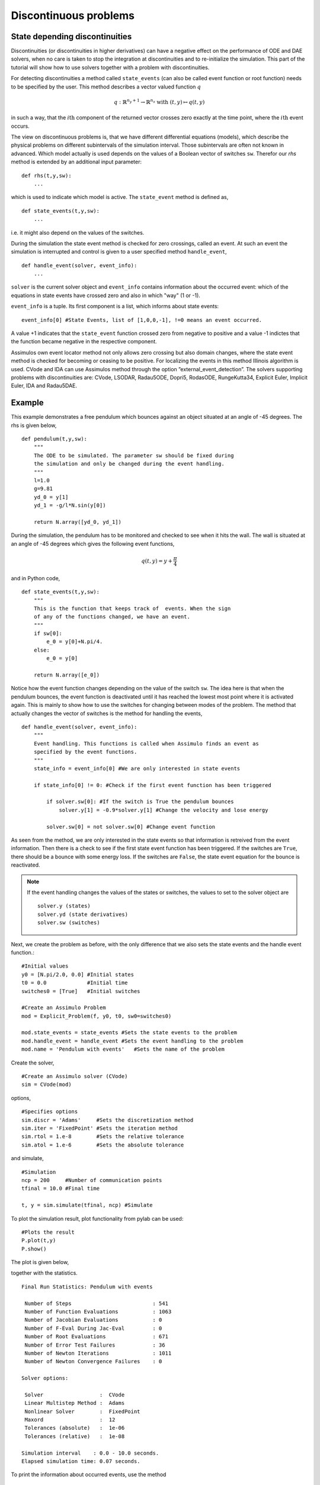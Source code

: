 
Discontinuous problems
===============================

State depending discontinuities
-------------------------------

Discontinuities (or discontinuities in higher derivatives) can have a negative effect on the performance of ODE and DAE solvers, when no care is taken to stop the integration at discontinuities and to re-initialize the simulation. This part of the tutorial will show how to use solvers together with a problem with discontinuities.

For detecting discontinuities a method called ``state_events`` (can also be called event function or root function) needs to be specified by the user. This method describes a vector valued function :math:`q` 

.. math::

	q: \mathbb{R}^{n_y+1} \rightarrow \mathbb{R}^{n_s} \textrm{ with } (t,y) \mapsto q(t,y)

in such a way, that the :math:`i\mathrm{th}` component of the returned vector crosses zero exactly at the time point, where the :math:`i\mathrm{th}` event occurs.

The view on discontinuous problems is, that we have different differential equations (models), which describe the physical problems on different subintervals of the simulation interval. Those subintervals are often not known in advanced. Which model actually is used depends on the values of a Boolean vector of switches ``sw``. Therefor our *rhs* method is extended by an additional input parameter::

    def rhs(t,y,sw):
        ...
        
which is used to indicate which model is active. The ``state_event`` method is defined as, ::

    def state_events(t,y,sw):
        ...

i.e. it might also depend on the values of the switches.

During the simulation the state event method is checked for zero crossings, called an event. At such an event the simulation is interrupted and control is given 
to a user specified method ``handle_event``, ::

    def handle_event(solver, event_info):
        ...
        
``solver`` is the current solver object and ``event_info`` contains information about the occurred event: which of the equations in state events have crossed zero and also in which "way" (1 or -1). 

``event_info`` is a tuple. Its first component is a list, which informs about state events::

    event_info[0] #State Events, list of [1,0,0,-1], !=0 means an event occurred.

A value +1 indicates that the ``state_event`` function crossed zero from negative to positive and a value -1 indictes that the 
function became negative in the respective component.

Assimulos own event locator method not only allows zero crossing but also domain changes, where the state event method is checked for becoming or ceasing to be positive. For localizing the events in this method Illinois algorithm is used. CVode and IDA can use Assimulos method through the option ”external_event_detection”. The solvers supporting problems with discontinuities are: CVode, LSODAR, Radau5ODE, Dopri5, RodasODE, RungeKutta34, Explicit Euler, Implicit Euler, IDA and Radau5DAE.


Example
------------------

This example demonstrates a free pendulum which bounces against an object situated at an angle of -45 degrees. The rhs is given below, ::

    def pendulum(t,y,sw):
        """
        The ODE to be simulated. The parameter sw should be fixed during 
        the simulation and only be changed during the event handling.
        """
        l=1.0
        g=9.81
        yd_0 = y[1]
        yd_1 = -g/l*N.sin(y[0])
            
        return N.array([yd_0, yd_1])


During the simulation, the pendulum has to be monitored and checked to see when it hits the wall. The wall is situated at an angle of -45 degrees which gives the following event functions,

.. math::
    
    q(t,y)=y+\frac{\pi}{4} 
    
and in Python code, ::

    def state_events(t,y,sw):
        """
        This is the function that keeps track of  events. When the sign
        of any of the functions changed, we have an event.
        """
        if sw[0]:
            e_0 = y[0]+N.pi/4.
        else:
            e_0 = y[0]

        return N.array([e_0])

Notice how the event function changes depending on the value of the switch ``sw``. The idea here is that when the pendulum bounces, the event function is deactivated until it has reached the lowest most point where it is activated again. This is mainly to show how to use the switches for changing between modes of the problem. The method that actually changes the vector of switches is the method for handling the events, ::


    def handle_event(solver, event_info):
        """
        Event handling. This functions is called when Assimulo finds an event as
        specified by the event functions.
        """
        state_info = event_info[0] #We are only interested in state events 

        if state_info[0] != 0: #Check if the first event function has been triggered
            
            if solver.sw[0]: #If the switch is True the pendulum bounces
                solver.y[1] = -0.9*solver.y[1] #Change the velocity and lose energy
                
            solver.sw[0] = not solver.sw[0] #Change event function

As seen from the method, we are only interested in the state events so that information is retreived from the event information. Then there is a check to see if the first state event function has been triggered. If the switches are ``True``, there should be a bounce with some energy loss. If the switches are ``False``, the state event equation for the bounce is reactivated.

.. note::

    If the event handling changes the values of the states or switches, the values to set to the solver object are ::
    
        solver.y (states)
        solver.yd (state derivatives)
        solver.sw (switches)

Next, we create the problem as before, with the only difference that we also sets the state events and the handle event function.::

    #Initial values
    y0 = [N.pi/2.0, 0.0] #Initial states
    t0 = 0.0             #Initial time
    switches0 = [True]   #Initial switches

    #Create an Assimulo Problem
    mod = Explicit_Problem(f, y0, t0, sw0=switches0)
        
    mod.state_events = state_events #Sets the state events to the problem
    mod.handle_event = handle_event #Sets the event handling to the problem
    mod.name = 'Pendulum with events'   #Sets the name of the problem

Create the solver, ::

    #Create an Assimulo solver (CVode)
    sim = CVode(mod)
    
options, ::

    #Specifies options 
    sim.discr = 'Adams'     #Sets the discretization method
    sim.iter = 'FixedPoint' #Sets the iteration method
    sim.rtol = 1.e-8        #Sets the relative tolerance
    sim.atol = 1.e-6        #Sets the absolute tolerance
    
and simulate, ::

    #Simulation
    ncp = 200     #Number of communication points
    tfinal = 10.0 #Final time
    
    t, y = sim.simulate(tfinal, ncp) #Simulate

To plot the simulation result, plot functionality from pylab can be used::

    #Plots the result
    P.plot(t,y)
    P.show()

The plot is given below,

.. image:: tutorialCVodeDiscPlot.svg
   :align: center
   :scale: 50 %

together with the statistics. ::

    Final Run Statistics: Pendulum with events

     Number of Steps                          : 541
     Number of Function Evaluations           : 1063
     Number of Jacobian Evaluations           : 0
     Number of F-Eval During Jac-Eval         : 0
     Number of Root Evaluations               : 671
     Number of Error Test Failures            : 36
     Number of Newton Iterations              : 1011
     Number of Newton Convergence Failures    : 0
     
    Solver options:

     Solver                  :  CVode
     Linear Multistep Method :  Adams
     Nonlinear Solver        :  FixedPoint
     Maxord                  :  12
     Tolerances (absolute)   :  1e-06
     Tolerances (relative)   :  1e-08
    
    Simulation interval    : 0.0 - 10.0 seconds.
    Elapsed simulation time: 0.07 seconds.

To print the information about occurred events, use the method ::

    sim.print_event_data()
    
Which prints. ::

    Time, t = 7.795457e-01
      Event info,  [[-1], False]
    Time, t = 9.832279e-01
      Event info,  [[1], False]
    Time, t = 2.336938e+00
      Event info,  [[-1], False]
    Time, t = 2.557287e+00
      Event info,  [[1], False]
    Time, t = 3.903298e+00
      Event info,  [[-1], False]
    Time, t = 4.140730e+00
      Event info,  [[1], False]
    Time, t = 5.485752e+00
      Event info,  [[-1], False]
    Time, t = 5.740509e+00
      Event info,  [[1], False]
    Time, t = 7.089163e+00
      Event info,  [[-1], False]
    Time, t = 7.361299e+00
      Event info,  [[1], False]
    Time, t = 8.716797e+00
      Event info,  [[-1], False]
    Time, t = 9.006179e+00
      Event info,  [[1], False]
    Number of events:  12

For the complete example, :download:`tutorialCVodeDisc.py`
